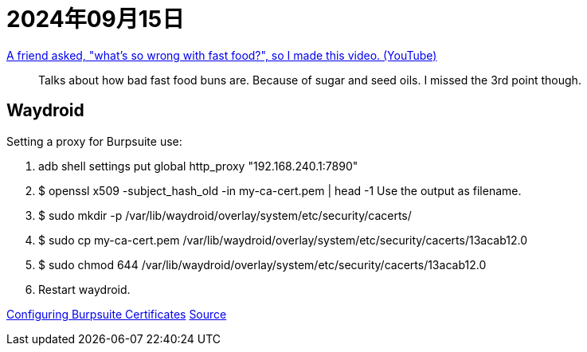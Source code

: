 = 2024年09月15日

https://www.youtube.com/watch?v=rEA7syABBeA[A friend asked, "what's so wrong with fast food?", so I made this video. (YouTube)]::
Talks about how bad fast food buns are.
Because of sugar and seed oils.
I missed the 3rd point though.

== Waydroid

Setting a proxy for Burpsuite use:

1. adb shell settings put global http_proxy "192.168.240.1:7890"
2. $ openssl x509 -subject_hash_old -in my-ca-cert.pem | head -1
Use the output as filename.
3. $ sudo mkdir -p /var/lib/waydroid/overlay/system/etc/security/cacerts/
4. $ sudo cp my-ca-cert.pem /var/lib/waydroid/overlay/system/etc/security/cacerts/13acab12.0
5. $ sudo chmod 644 /var/lib/waydroid/overlay/system/etc/security/cacerts/13acab12.0
6. Restart waydroid.

https://portswigger.net/burp/documentation/desktop/mobile/config-android-device[Configuring Burpsuite Certificates]
https://github.com/waydroid/waydroid/issues/870[Source]
